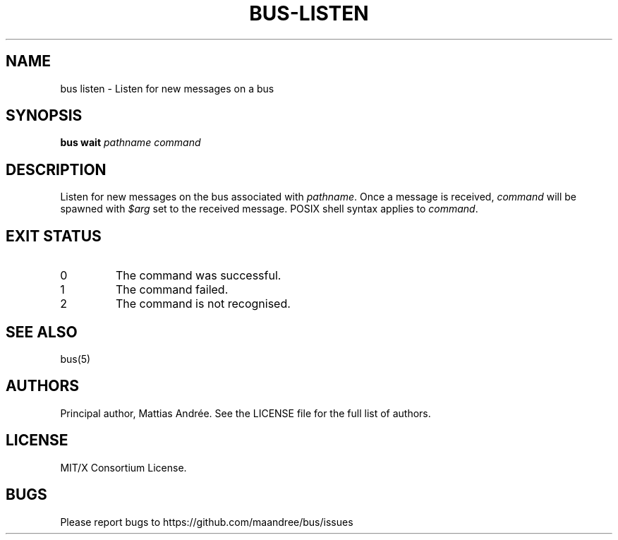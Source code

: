 .TH BUS-LISTEN 1 BUS-%VERSION%
.SH NAME
bus listen - Listen for new messages on a bus
.SH SYNOPSIS
.B bus wait
.IR pathname
.IR command
.SH DESCRIPTION
Listen for new messages on the bus associated with \fIpathname\fP.  Once
a message is received, \fIcommand\fP will be spawned with \fI$arg\fP set
to the received message.  POSIX shell syntax applies to \fIcommand\fP.
.SH EXIT STATUS
.TP
0
The command was successful.
.TP
1
The command failed.
.TP
2
The command is not recognised.
.SH SEE ALSO
bus(5)
.SH AUTHORS
Principal author, Mattias Andrée.  See the LICENSE file for the full
list of authors.
.SH LICENSE
MIT/X Consortium License.
.SH BUGS
Please report bugs to https://github.com/maandree/bus/issues
